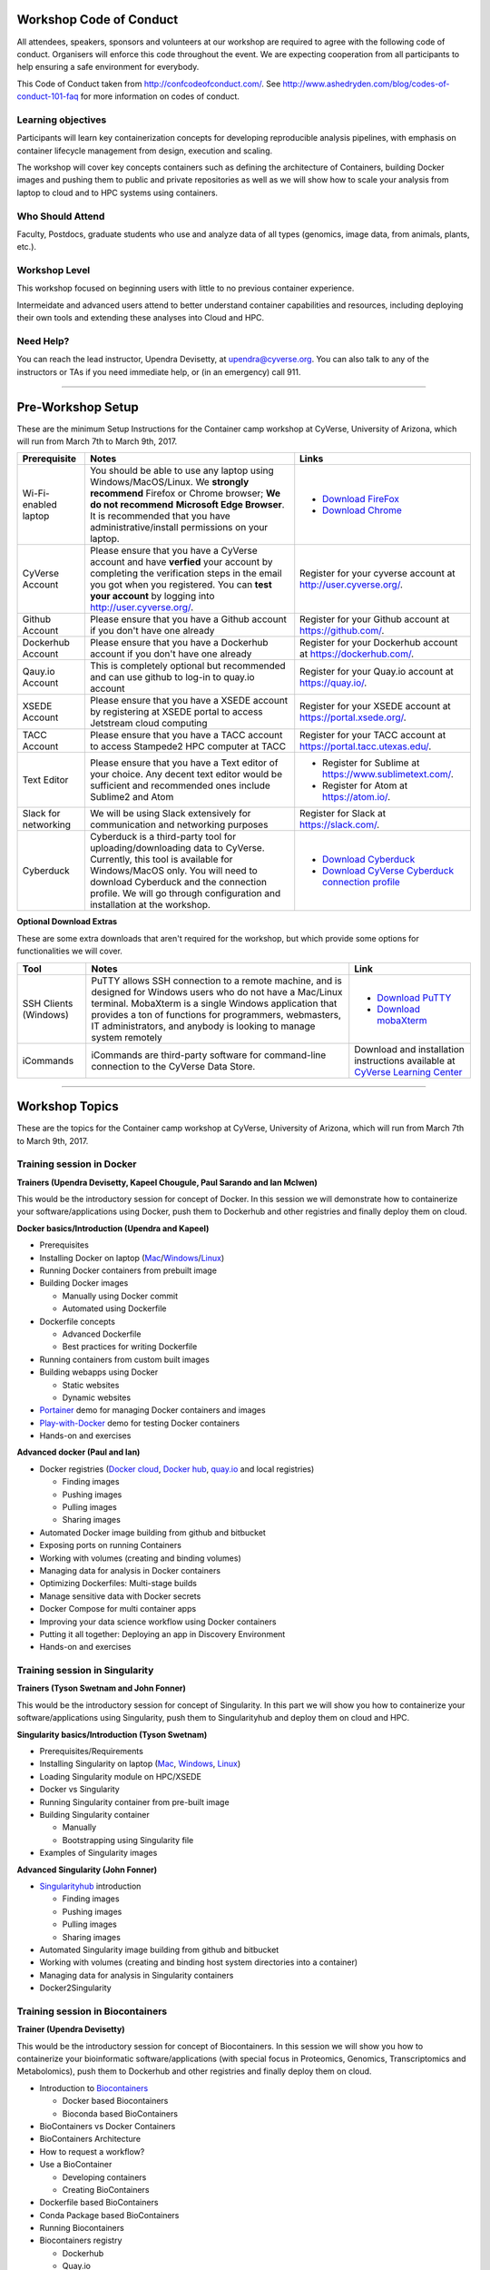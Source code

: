 |CyVerse logo|

Workshop Code of Conduct
-------------------------
All attendees, speakers, sponsors and volunteers at our workshop are required 
to agree with the following code of conduct. Organisers will enforce this code 
throughout the event. We are expecting cooperation from all participants to 
help ensuring a safe environment for everybody. 

This Code of Conduct taken from 
http://confcodeofconduct.com/. See http://www.ashedryden.com/blog/codes-of-conduct-101-faq
for more information on codes of conduct.

**Learning objectives**
=======================

Participants will learn key containerization concepts for developing 
reproducible analysis pipelines, with emphasis on container lifecycle 
management from design, execution and scaling. 

The workshop will cover key concepts containers such as defining the 
architecture of Containers, building Docker images and pushing them to 
public and private repositories as well as we will show how to scale your 
analysis from laptop to cloud and to HPC systems using containers. 

**Who Should Attend**
=====================

Faculty, Postdocs, graduate students who use and analyze data of all
types (genomics, image data, from animals, plants, etc.).

**Workshop Level**
==================

This workshop focused on beginning users with little to no previous container
experience.

Intermeidate and advanced users attend to better understand container capabilities 
and resources, including deploying their own tools and extending these analyses 
into Cloud and HPC.

**Need Help?**
==============

You can reach the lead instructor, Upendra Devisetty, at upendra@cyverse.org. 
You can also talk to any of the instructors or TAs if you need immediate help, 
or (in an emergency) call 911.

-----

Pre-Workshop Setup
---------------------

These are the minimum Setup Instructions for the Container camp workshop at CyVerse, University of Arizona, which will run from March 7th to March 9th, 2017.


.. list-table::
    :header-rows: 1

    * - Prerequisite
      - Notes
      - Links
    * - Wi-Fi-enabled laptop
      - You should be able to use any laptop using Windows/MacOS/Linux.
        We **strongly recommend** Firefox or Chrome browser; **We do not recommend**
        **Microsoft Edge Browser**. It is recommended that you have administrative/install 
        permissions on your laptop.
      - - `Download FireFox <https://www.mozilla.org/en-US/firefox/new/?scene=2>`_
        - `Download Chrome <https://www.google.com/chrome/browser/>`_
    * - CyVerse Account
      - Please ensure that you have a CyVerse account and have **verfied** your account
        by completing the verification steps in the email you got when you registered.
        You can **test your account** by logging into `http://user.cyverse.org/ <http://user.cyverse.org/>`_.
      - Register for your cyverse account at `http://user.cyverse.org/`_. 
    * - Github Account
      - Please ensure that you have a Github account if you don't have one already
      - Register for your Github account at `https://github.com/ <https://github.com/>`_.
    * - Dockerhub Account
      - Please ensure that you have a Dockerhub account if you don't have one already
      - Register for your Dockerhub account at `https://dockerhub.com/ <https://dockerhub.com/>`_.
    * - Qauy.io Account
      - This is completely optional but recommended and can use github to log-in to quay.io account
      - Register for your Quay.io account at `https://quay.io/ <https://quay.io/>`_.    
    * - XSEDE Account
      - Please ensure that you have a XSEDE account by registering at XSEDE portal to access Jetstream cloud 
        computing
      - Register for your XSEDE account at `https://portal.xsede.org/ <https://portal.xsede.org/>`_.
    * - TACC Account
      - Please ensure that you have a TACC account to access Stampede2 HPC computer at TACC
      - Register for your TACC account at `https://portal.tacc.utexas.edu/ <https://portal.tacc.utexas.edu/>`_.
    * - Text Editor
      - Please ensure that you have a Text editor of your choice. Any decent text editor would be sufficient and
        recommended ones include Sublime2 and Atom
      - - Register for Sublime at `https://www.sublimetext.com/ <https://www.sublimetext.com/>`_.
        - Register for Atom at `https://atom.io/ <https://atom.io/>`_.
    * - Slack for networking
      - We will be using Slack extensively for communication and networking purposes
      - Register for Slack at `https://slack.com/ <https://slack.com/>`_.
    * - Cyberduck
      - Cyberduck is a third-party tool for uploading/downloading data to CyVerse.
        Currently, this tool is available for Windows/MacOS only. You will need
        to download Cyberduck and the connection profile. We will go through
        configuration and installation at the workshop.
      - - `Download Cyberduck <https://cyberduck.io/>`_
        - `Download CyVerse Cyberduck connection profile <https://wiki.cyverse.org/wiki/download/attachments/18188197/iPlant%20Data%20Store.cyberduckprofile?version=1&modificationDate=1436557522000&api=v2>`_

**Optional Download Extras**

These are some extra downloads that aren't required for the workshop, but which
provide some options for functionalities we will cover.

.. list-table::
    :header-rows: 1

    * - Tool
      - Notes
      - Link
    * - SSH Clients (Windows)
      - PuTTY allows SSH connection to a remote machine, and is designed for
        Windows users who do not have a Mac/Linux terminal. MobaXterm is a single 
        Windows application that provides a ton of functions for programmers, webmasters, 
        IT administrators, and anybody is looking to manage system remotely
      - - `Download PuTTY <https://www.chiark.greenend.org.uk/~sgtatham/putty/latest.html>`_
        - `Download mobaXterm <https://mobaxterm.mobatek.net>`_
    * - iCommands
      - iCommands are third-party software for command-line connection to the
        CyVerse Data Store.
      - Download and installation instructions available at `CyVerse Learning Center <https://cyverse-data-store-guide.readthedocs-hosted.com/en/latest/step2.html>`__

-----

Workshop Topics
----------------
These are the topics for the Container camp workshop at CyVerse, University of Arizona, which will run from March 7th to March 9th, 2017.


**Training session in Docker**
===============================

**Trainers (Upendra Devisetty, Kapeel Chougule, Paul Sarando and Ian McIwen)**    

This would be the introductory session for concept of Docker. In this session 
we will demonstrate how to containerize your software/applications using Docker, 
push them to Dockerhub and other registries and finally deploy them on cloud. 

**Docker basics/Introduction (Upendra and Kapeel)**

- Prerequisites
- Installing Docker on laptop (`Mac <https://docs.docker.com/docker-for-mac/install/>`_/`Windows <https://docs.docker.com/docker-for-windows/install/>`_/`Linux <https://docs.docker.com/install/linux/docker-ce/ubuntu/>`_)
- Running Docker containers from prebuilt image
- Building Docker images 
  
  - Manually using Docker commit
  - Automated using Dockerfile
- Dockerfile concepts

  - Advanced Dockerfile
  - Best practices for writing Dockerfile 
- Running containers from custom built images  
- Building webapps using Docker

  - Static websites
  - Dynamic websites
- `Portainer <https://portainer.io/>`_ demo for managing Docker containers and images
- `Play-with-Docker <http://www.play-with-docker.com/>`_ demo for testing Docker containers
- Hands-on and exercises

**Advanced docker (Paul and Ian)**

- Docker registries (`Docker cloud <https://cloud.docker.com/>`_, `Docker hub <https://hub.docker.com/>`_, `quay.io <https://quay.io/>`_ and local registries)

  - Finding images
  - Pushing images 
  - Pulling images
  - Sharing images
- Automated Docker image building from github and bitbucket
- Exposing ports on running Containers
- Working with volumes (creating and binding volumes)
- Managing data for analysis in Docker containers
- Optimizing Dockerfiles: Multi-stage builds
- Manage sensitive data with Docker secrets
- Docker Compose for multi container apps
- Improving your data science workflow using Docker containers
- Putting it all together: Deploying an app in Discovery Environment
- Hands-on and exercises


**Training session in Singularity**
===================================

**Trainers (Tyson Swetnam and John Fonner)**    

This would be the introductory session for concept of Singularity. In this part we will 
show you how to containerize your software/applications using Singularity, push them to 
Singularityhub and deploy them on cloud and HPC.

**Singularity basics/Introduction (Tyson Swetnam)**

- Prerequisites/Requirements
- Installing Singularity on laptop (`Mac <http://singularity.lbl.gov/install-mac>`_, `Windows <http://singularity.lbl.gov/install-windows>`_, `Linux <http://singularity.lbl.gov/install-linux>`_)
- Loading Singularity module on HPC/XSEDE
- Docker vs Singularity
- Running Singularity container from pre-built image
- Building Singularity container

  - Manually
  - Bootstrapping using Singularity file
- Examples of Singularity images

**Advanced Singularity (John Fonner)**

- `Singularityhub <https://singularity-hub.org/>`_ introduction

  - Finding images
  - Pushing images 
  - Pulling images
  - Sharing images
- Automated Singularity image building from github and bitbucket
- Working with volumes (creating and binding host system directories into a container)
- Managing data for analysis in Singularity containers
- Docker2Singularity


**Training session in Biocontainers**
=====================================

**Trainer (Upendra Devisetty)**

This would be the introductory session for concept of Biocontainers. In this session 
we will show you how to containerize your bioinformatic software/applications 
(with special focus in Proteomics, Genomics, Transcriptomics and Metabolomics), push 
them to Dockerhub and other registries and finally deploy them on cloud.

- Introduction to `Biocontainers <https://biocontainers.pro/>`_

  - Docker based Biocontainers
  - Bioconda based BioContainers
- BioContainers vs Docker Containers
- BioContainers Architecture
- How to request a workflow?
- Use a BioContainer

  - Developing containers
  - Creating BioContainers
- Dockerfile based BioContainers
- Conda Package based BioContainers
- Running Biocontainers
- Biocontainers registry

  - Dockerhub
  - Quay.io
- Common Workflow languages (CWL) and Biocontainers
- Contribute to BioContainers


**Training session in scaling up your analysis using containers**
====================================================================

**Trainer (Tyson Swetnam)**  

This would be the final session of the workshop where we will show you how 
to scale your analyses (simple apps and complex workflow) from Laptop to Cloud to 
HPC and also show how using several compute clusters can scale your analysis significantly.

- `Docker swarm <https://docs.docker.com/engine/swarm/>`_ for distributed computing using Play-With-Docker (PWD)
- `Google Kubernetes <https://kubernetes.io/>`_
- Workflows Management Systems using containers (Docker and Singularity)

  - `Pegasus <https://pegasus.isi.edu/>`_
  - `Work-Queue <https://ccl.cse.nd.edu/software/workqueue/>`_
  - `Makeflow <https://ccl.cse.nd.edu/software/makeflow/>`_


----

Agenda
--------
These are the schedule and classroom materials for the Container camp workshop at University of Arizona, which will run from March 7th to March 9th, 2018.

This workshop runs under a `Code of Conduct <https://cyverse-container-camp-workshop-2018.readthedocs-hosted.com>`_. Please respect it and be excellent to each other!

Twitter hash tag: #cc2018

.. list-table::
    :header-rows: 1

    * - Day
      - Time
      - Topic/Activity
      - Slides
      - Notes/Links
    * - 03/07/18 (Wednesday)
      - 8:30-8:45
      - General introduction to CyVerse (Parker Antin)
      - 
      -
    * - 03/07/18 (Wednesday)
      - 8:45-9:00
      - Welcome to Container camp (Upendra Devisetty)
      - 
      - 
    * - 03/07/18 (Wednesday)
      - 9:00-10:00
      - General overview of Container Technology (Nirav)
      -
      -
    * - 03/07/18 (Wednesday)
      - 10:00-10:30
      - Coffee break and networking
      -
      -
    * - 03/07/18 (Wednesday)
      - 10:30-12.00
      - Docker basics (Upendra/Kapeel)
      -
      -
    * - 03/07/18 (Wednesday)
      - 12:00-01:00
      - Lunch break with networking
      -
      -
    * - 03/07/18 (Wednesday)
      - 01:00-2:30
      - Advanced Docker (Paul/Ian)
      - 
      -
    * - 03/07/18 (Wednesday)
      - 2:30-3:00
      - Coffee break with networking
      -
      -
    * - 03/07/18 (Wednesday)
      - 03:00-06:00
      - BYOD
      -
      -
    * - 03/08/18 (Thursday)
      - 8:30-9:00
      - TBD
      - 
      -
    * - 03/08/18 (Thursday)
      - 9:00-10:00
      - General overview of Singularity (John Fonner)
      -
      -
    * - 03/08/18 (Thursday)
      - 10:00-10:30
      - Coffee break and networking
      -
      -
    * - 03/08/18 (Thursday)
      - 10:30-12.00
      - Singularity basics (John Fonner/Tyson Swetnam)
      -
      -
    * - 03/08/18 (Thursday)
      - 12:00-01:00
      - Lunch break with networking
      -
      -
    * - 03/08/18 (Thursday)
      - 01:00-2:30
      - Advanced Singularity (John Fonner)
      - 
      -
    * - 03/08/18 (Thursday)
      - 2:30-3:00
      - Coffee break with networking
      -
      -
    * - 03/08/18 (Thursday)
      - 03:00-06:00
      - BYOD
      -
      -
    * - 03/09/18 (Friday)
      - 8:30-10:00
      - Dockerized Pegasus WMS (Mats Rynge)
      - 
      -
    * - 03/09/18 (Friday)
      - 10:00-10:30
      - Coffee break and networking
      -
      -
    * - 03/09/18 (Friday)
      - 10:30-12.00
      - Scaling up and out (distributed computing with containers) (Tyson Swetnam) 
      -
      -
    * - 03/09/18 (Friday)
      - 12:00-01:00
      - Lunch break with networking
      -
      -
    * - 03/09/18 (Friday)
      - 01:00-2:30
      - Bocontainers (Upendra Devisetty)
      - 
      -
    * - 03/09/18 (Friday)
      - 2:30-3:00
      - Coffee break with networking
      -
      -
    * - 03/09/18 (Friday)
      - 03:00-06:00
      - BYOD
      -
      -

------

About CyVerse
-------------

**CyVerse Vision:** Transforming science through data-driven discovery.

**CyVerse Mission:** Design, deploy, and expand a national
cyberinfrastructure for life sciences research and train scientists in
its use. CyVerse provides life scientists with powerful computational
infrastructure to handle huge datasets and complex analyses, thus
enabling data-driven discovery. Our powerful extensible platforms
provide data storage, bioinformatics tools, image analyses, cloud
services, APIs, and more.

While originally created with the name iPlant Collaborative to serve
U.S. plant science communities, CyVerse cyberinfrastructure is germane
to all life sciences disciplines and works equally well on data from
plants, animals, or microbes. By democratizing access to supercomputing
capabilities, we provide a crucial resource to enable scientists to find
solutions for the future. CyVerse is of, by, and for the community, and community-driven needs
shape our mission. We rely on your feedback to provide the
infrastructure you need most to advance your science, development, and
educational agenda.

**CyVerse Homepage:** `http://www.cyverse.org <http://www.cyverse.org>`_

Funding and Citations
---------------------

CyVerse is funded entirely by the National Science Foundation under
Award Numbers DBI-0735191 and DBI-1265383.

Please cite CyVerse appropriately when you make use of our resources,
`CyVerse citation
policy <http://www.cyverse.org/acknowledge-cite-cyverse>`__

.. |CyVerse logo| image:: ./img/cyverse_rgb.png
	:width: 500
	:height: 100

.. |platform_stack| image:: ./img/cyverse_platform_stack.png
  :width: 750
  :height: 700

